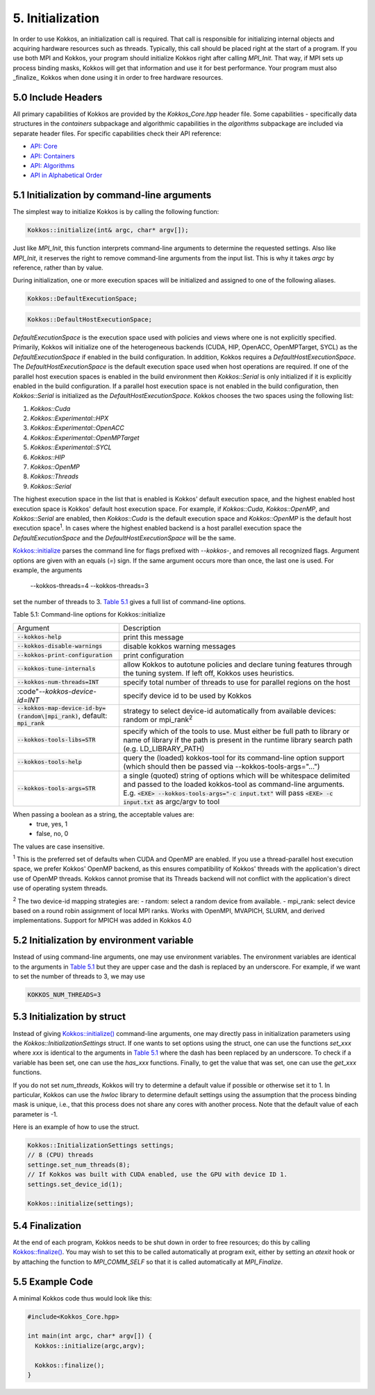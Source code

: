 5. Initialization
=================

In order to use Kokkos, an initialization call is required. That call is responsible for initializing internal objects and acquiring hardware resources such as threads. Typically, this call should be placed right at the start of a program. If you use both MPI and Kokkos, your program should initialize Kokkos right after calling `MPI_Init`. That way, if MPI sets up process binding masks, Kokkos will get that information and use it for best performance. Your program must also _finalize_ Kokkos when done using it in order to free hardware resources.

5.0 Include Headers
-------------------

All primary capabilities of Kokkos are provided by the `Kokkos_Core.hpp` header file.
Some capabilities - specifically data structures in the `containers` subpackage and algorithmic capabilities in the `algorithms` subpackage are included via separate header files.
For specific capabilities check their API reference:

- `API: Core <../API/core-index.html>`_
- `API: Containers <../API/containers-index.html>`_
- `API: Algorithms <../API/algorithms-index.html>`_
- `API in Alphabetical Order <../API/alphabetical.html>`_

5.1 Initialization by command-line arguments
--------------------------------------------

The simplest way to initialize Kokkos is by calling the following function:

.. code-block:: cpp

    Kokkos::initialize(int& argc, char* argv[]);

Just like `MPI_Init`, this function interprets command-line arguments to determine the requested settings. Also like `MPI_Init`, it reserves the right to remove command-line arguments from the input list. This is why it takes `argc` by reference, rather than by value.

During initialization, one or more execution spaces will be initialized and assigned to one of the following aliases.

.. code-block:: cpp

    Kokkos::DefaultExecutionSpace;

.. code-block:: cpp

    Kokkos::DefaultHostExecutionSpace;

`DefaultExecutionSpace` is the execution space used with policies and views where one is not explicitly specified.  Primarily, Kokkos will initialize one of the heterogeneous backends (CUDA, HIP, OpenACC, OpenMPTarget, SYCL) as the `DefaultExecutionSpace` if enabled in the build configuration.  In addition, Kokkos requires a `DefaultHostExecutionSpace`.  The `DefaultHostExecutionSpace` is the default execution space used when host operations are required.  If one of the parallel host execution spaces is enabled in the build environment then `Kokkos::Serial` is only initialized if it is explicitly enabled in the build configuration.  If a parallel host execution space is not enabled in the build configuration, then `Kokkos::Serial` is initialized as the `DefaultHostExecutionSpace`.
Kokkos chooses the two spaces using the following list:

1. `Kokkos::Cuda`
2. `Kokkos::Experimental::HPX`
3. `Kokkos::Experimental::OpenACC`
4. `Kokkos::Experimental::OpenMPTarget`
5. `Kokkos::Experimental::SYCL`
6. `Kokkos::HIP`
7. `Kokkos::OpenMP`
8. `Kokkos::Threads`
9. `Kokkos::Serial`

The highest execution space in the list that is enabled is Kokkos' default execution space, and the highest enabled host execution space is Kokkos' default host execution space. For example, if  `Kokkos::Cuda`, `Kokkos::OpenMP`, and `Kokkos::Serial` are enabled, then `Kokkos::Cuda` is the default execution space and `Kokkos::OpenMP` is the default host execution space\ :sup:`1`.  In cases where the highest enabled backend is a host parallel execution space the `DefaultExecutionSpace` and the `DefaultHostExecutionSpace` will be the same.

`Kokkos::initialize <../API/Initialize-and-Finalize.html#kokos-initialize>`_ parses the command line for flags prefixed with `--kokkos-`, and removes all recognized flags. Argument options are given with an equals (`=`) sign. If the same argument occurs more than once, the last one is used. For example, the arguments

    --kokkos-threads=4 --kokkos-threads=3

set the number of threads to 3. `Table 5.1 <Table_cli-opts>`_ gives a full list of command-line options.

.. Table_cli-opts:

Table 5.1: Command-line options for Kokkos::initialize

.. list-table::

  * - Argument
    - Description
  * - :code:`--kokkos-help`
    - print this message
  * - :code:`--kokkos-disable-warnings`     
    - disable kokkos warning messages
  * - :code:`--kokkos-print-configuration` 
    - print configuration
  * - :code:`--kokkos-tune-internals`      
    - allow Kokkos to autotune policies and declare tuning features through the tuning system. If left off, Kokkos uses heuristics.
  * - :code:`--kokkos-num-threads=INT`     
    - specify total number of threads to use for parallel regions on the host
  * - :code"`--kokkos-device-id=INT`
    - specify device id to be used by Kokkos
  * - :code:`--kokkos-map-device-id-by=(random\|mpi_rank)`, default: :code:`mpi_rank`
    - strategy to select device-id automatically from available devices: random or mpi_rank\ :sup:`2`
  * - :code:`--kokkos-tools-libs=STR`      
    - specify which of the tools to use. Must either be full path to library or name of library if the path is present in the runtime library search path (e.g. LD_LIBRARY_PATH)
  * - :code:`--kokkos-tools-help`          
    - query the (loaded) kokkos-tool for its command-line option support (which should then be passed via --kokkos-tools-args="...")
  * - :code:`--kokkos-tools-args=STR`      
    - a single (quoted) string of options which will be whitespace delimited and passed to the loaded kokkos-tool as command-line arguments. E.g. :code:`<EXE> --kokkos-tools-args="-c input.txt"` will pass :code:`<EXE> -c input.txt` as argc/argv to tool

When passing a boolean as a string, the acceptable values are:
 - true, yes, 1
 - false, no, 0

The values are case insensitive.


:sup:`1` This is the preferred set of defaults when CUDA and OpenMP are enabled. If you use a thread-parallel host execution space, we prefer Kokkos' OpenMP backend, as this ensures compatibility of Kokkos' threads with the application's direct use of OpenMP threads. Kokkos cannot promise that its Threads backend will not conflict with the application's direct use of operating system threads.

:sup:`2` The two device-id mapping strategies are:
- random: select a random device from available.
- mpi_rank: select device based on a round robin assignment of local MPI ranks. Works with OpenMPI, MVAPICH, SLURM, and derived implementations. Support for MPICH was added in Kokkos 4.0

5.2 Initialization by environment variable
------------------------------------------

Instead of using command-line arguments, one may use environment variables. The environment variables are identical to the arguments in `Table 5.1 <Table_cli-opts>`_ but they are upper case and the dash is replaced by an underscore. For example, if we want to set the number of threads to 3, we may use

.. code-block:: sh

  KOKKOS_NUM_THREADS=3


5.3 Initialization by struct
----------------------------

Instead of giving `Kokkos::initialize() <../API/core/initialize_finalize/initialize.html>`_ command-line arguments, one may directly pass in initialization parameters using the `Kokkos::InitializationSettings` struct.  If one wants to set options using the struct, one can use the functions `set_xxx` where `xxx` is identical to the arguments in `Table 5.1 <Table_cli-opts>`_ where the dash has been replaced by an underscore. To check if a variable has been set, one can use the `has_xxx` functions. Finally, to get the value that was set, one can use the `get_xxx` functions.


If you do not set `num_threads`, Kokkos will try to determine a default value if possible or otherwise set it to 1. In particular, Kokkos can use the `hwloc` library to determine default settings using the assumption that the process binding mask is unique, i.e., that this process does not share any cores with another process. Note that the default value of each parameter is -1.

Here is an example of how to use the struct.

.. code-block:: cpp

    Kokkos::InitializationSettings settings;
    // 8 (CPU) threads
    settinge.set_num_threads(8);
    // If Kokkos was built with CUDA enabled, use the GPU with device ID 1.
    settings.set_device_id(1);

    Kokkos::initialize(settings);

5.4 Finalization
----------------

At the end of each program, Kokkos needs to be shut down in order to free resources; do this by calling `Kokkos::finalize() <../API/core/initialize_finalize/finalize.html>`_. You may wish to set this to be called automatically at program exit, either by setting an `atexit` hook or by attaching the function to `MPI_COMM_SELF` so that it is called automatically at `MPI_Finalize`.

5.5 Example Code
----------------

A minimal Kokkos code thus would look like this:

.. code-block:: cpp

    #include<Kokkos_Core.hpp>
    
    int main(int argc, char* argv[]) {
      Kokkos::initialize(argc,argv);
    
      Kokkos::finalize();
    }
